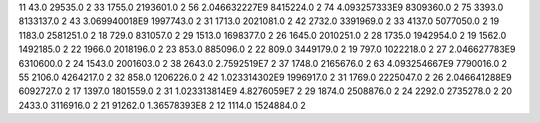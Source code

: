 11	43.0	29535.0	2
33	1755.0	2193601.0	2
56	2.046632227E9	8415224.0	2
74	4.093257333E9	8309360.0	2
75	3393.0	8133137.0	2
43	3.069940018E9	1997743.0	2
31	1713.0	2021081.0	2
42	2732.0	3391969.0	2
33	4137.0	5077050.0	2
19	1183.0	2581251.0	2
18	729.0	831057.0	2
29	1513.0	1698377.0	2
26	1645.0	2010251.0	2
28	1735.0	1942954.0	2
19	1562.0	1492185.0	2
22	1966.0	2018196.0	2
23	853.0	885096.0	2
22	809.0	3449179.0	2
19	797.0	1022218.0	2
27	2.046627783E9	6310600.0	2
24	1543.0	2001603.0	2
38	2643.0	2.7592519E7	2
37	1748.0	2165676.0	2
63	4.093254667E9	7790016.0	2
55	2106.0	4264217.0	2
32	858.0	1206226.0	2
42	1.023314302E9	1996917.0	2
31	1769.0	2225047.0	2
26	2.046641288E9	6092727.0	2
17	1397.0	1801559.0	2
31	1.023313814E9	4.8276059E7	2
29	1874.0	2508876.0	2
24	2292.0	2735278.0	2
20	2433.0	3116916.0	2
21	91262.0	1.36578393E8	2
12	1114.0	1524884.0	2
